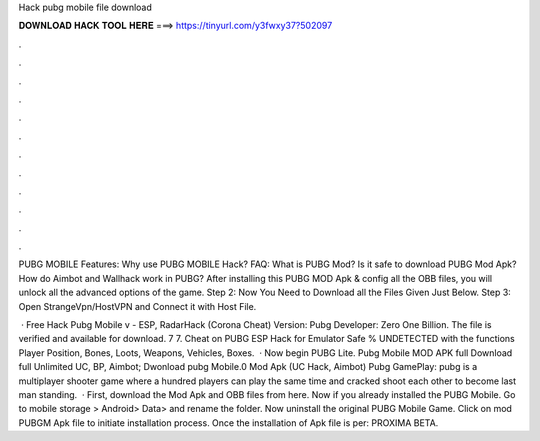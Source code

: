 Hack pubg mobile file download



𝐃𝐎𝐖𝐍𝐋𝐎𝐀𝐃 𝐇𝐀𝐂𝐊 𝐓𝐎𝐎𝐋 𝐇𝐄𝐑𝐄 ===> https://tinyurl.com/y3fwxy37?502097



.



.



.



.



.



.



.



.



.



.



.



.

PUBG MOBILE Features: Why use PUBG MOBILE Hack? FAQ: What is PUBG Mod? Is it safe to download PUBG Mod Apk? How do Aimbot and Wallhack work in PUBG? After installing this PUBG MOD Apk & config all the OBB files, you will unlock all the advanced options of the game. Step 2: Now You Need to Download all the Files Given Just Below. Step 3: Open StrangeVpn/HostVPN and Connect it with Host File.

 · Free Hack Pubg Mobile v - ESP, RadarHack (Corona Cheat) Version: Pubg Developer: Zero One Billion. The file is verified and available for download. 7 7. Cheat on PUBG ESP Hack for Emulator Safe % UNDETECTED with the functions Player Position, Bones, Loots, Weapons, Vehicles, Boxes.  · Now begin PUBG Lite. Pubg Mobile MOD APK full Download full Unlimited UC, BP, Aimbot; Dwonload pubg Mobile.0 Mod Apk (UC Hack, Aimbot) Pubg GamePlay: pubg is a multiplayer shooter game where a hundred players can play the same time and cracked shoot each other to become last man standing.  · First, download the Mod Apk and OBB files from here. Now if you already installed the PUBG Mobile. Go to mobile storage > Android> Data>  and rename the folder. Now uninstall the original PUBG Mobile Game. Click on mod PUBGM Apk file to initiate installation process. Once the installation of Apk file is per: PROXIMA BETA.
